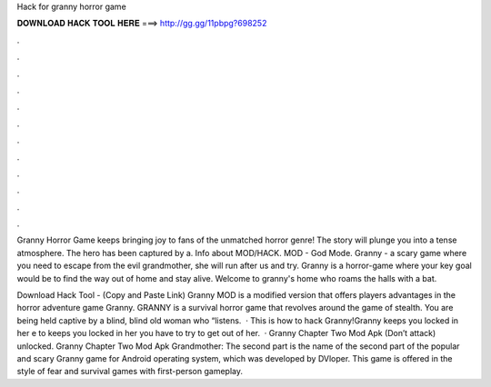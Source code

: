 Hack for granny horror game



𝐃𝐎𝐖𝐍𝐋𝐎𝐀𝐃 𝐇𝐀𝐂𝐊 𝐓𝐎𝐎𝐋 𝐇𝐄𝐑𝐄 ===> http://gg.gg/11pbpg?698252



.



.



.



.



.



.



.



.



.



.



.



.

Granny Horror Game keeps bringing joy to fans of the unmatched horror genre! The story will plunge you into a tense atmosphere. The hero has been captured by a. Info about MOD/HACK. MOD - God Mode. Granny - a scary game where you need to escape from the evil grandmother, she will run after us and try. Granny is a horror-game where your key goal would be to find the way out of home and stay alive. Welcome to granny's home who roams the halls with a bat.

Download Hack Tool -  (Copy and Paste Link) Granny MOD is a modified version that offers players advantages in the horror adventure game Granny. GRANNY is a survival horror game that revolves around the game of stealth. You are being held captive by a blind, blind old woman who “listens.  · This is how to hack Granny!Granny keeps you locked in her e to  keeps you locked in her  you have to try to get out of her.  · Granny Chapter Two Mod Apk (Don’t attack) unlocked. Granny Chapter Two Mod Apk Grandmother: The second part is the name of the second part of the popular and scary Granny game for Android operating system, which was developed by DVloper. This game is offered in the style of fear and survival games with first-person gameplay.

